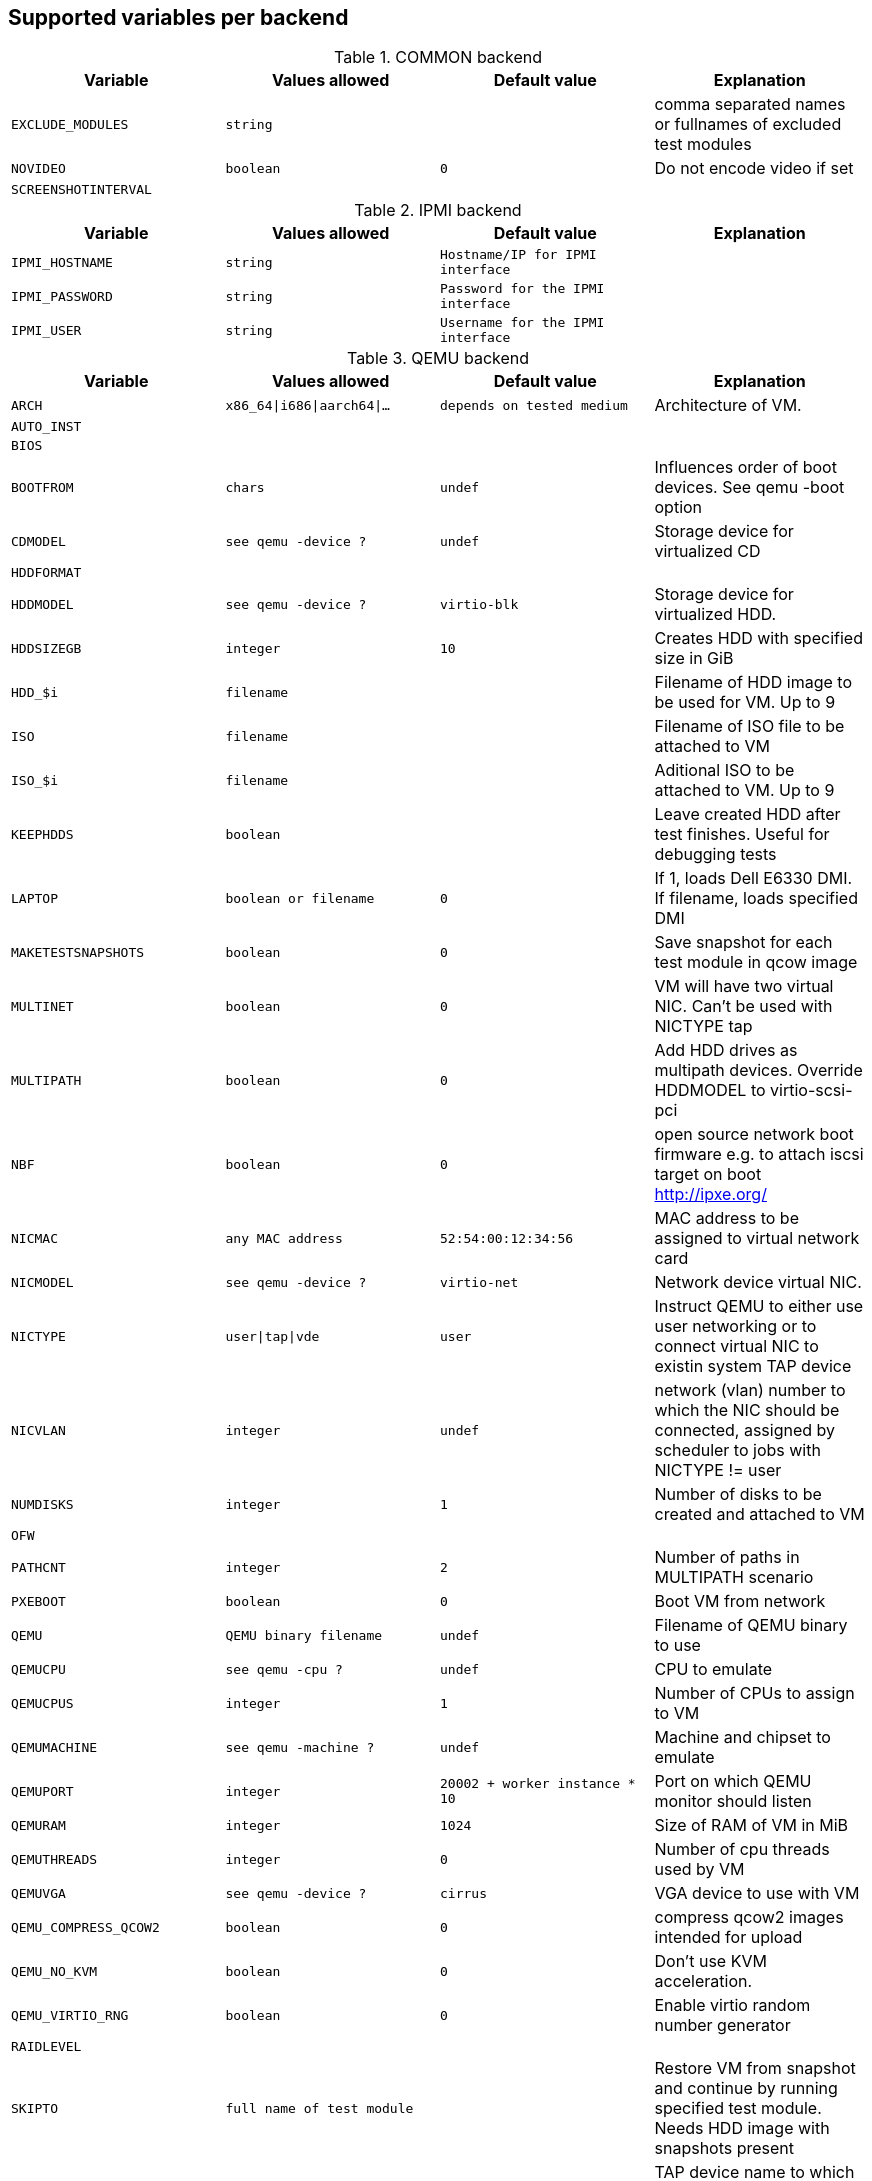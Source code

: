 Supported variables per backend
-------------------------------

.COMMON backend
[grid="rows",format="csv"]
[options="header",cols="^m,^m,^m,v",separator=";"]
|====================
Variable;Values allowed;Default value;Explanation
EXCLUDE_MODULES;string;;comma separated names or fullnames of excluded test modules
NOVIDEO;boolean;0;Do not encode video if set
SCREENSHOTINTERVAL;;;
|====================

.IPMI backend
[grid="rows",format="csv"]
[options="header",cols="^m,^m,^m,v",separator=";"]
|====================
Variable;Values allowed;Default value;Explanation
IPMI_HOSTNAME;string;Hostname/IP for IPMI interface;
IPMI_PASSWORD;string;Password for the IPMI interface;
IPMI_USER;string;Username for the IPMI interface;
|====================

.QEMU backend
[grid="rows",format="csv"]
[options="header",cols="^m,^m,^m,v",separator=";"]
|====================
Variable;Values allowed;Default value;Explanation
ARCH;x86_64|i686|aarch64|...;depends on tested medium;Architecture of VM.
AUTO_INST;;;
BIOS;;;
BOOTFROM;chars;undef;Influences order of boot devices. See qemu -boot option
CDMODEL;see qemu -device ?;undef;Storage device for virtualized CD
HDDFORMAT;;;
HDDMODEL;see qemu -device ?;virtio-blk;Storage device for virtualized HDD.
HDDSIZEGB;integer;10;Creates HDD with specified size in GiB
HDD_$i;filename;;Filename of HDD image to be used for VM. Up to 9
ISO;filename;;Filename of ISO file to be attached to VM
ISO_$i;filename;;Aditional ISO to be attached to VM. Up to 9
KEEPHDDS;boolean;;Leave created HDD after test finishes. Useful for debugging tests
LAPTOP;boolean or filename;0;If 1, loads Dell E6330 DMI. If filename, loads specified DMI
MAKETESTSNAPSHOTS;boolean;0;Save snapshot for each test module in qcow image
MULTINET;boolean;0;VM will have two virtual NIC. Can't be used with NICTYPE tap
MULTIPATH;boolean;0;Add HDD drives as multipath devices. Override HDDMODEL to virtio-scsi-pci
NBF;boolean;0;open source network boot firmware e.g. to attach iscsi target on boot http://ipxe.org/
NICMAC;any MAC address;52:54:00:12:34:56;MAC address to be assigned to virtual network card
NICMODEL;see qemu -device ?;virtio-net;Network device virtual NIC.
NICTYPE;user|tap|vde;user;Instruct QEMU to either use user networking or to connect virtual NIC to existin system TAP device
NICVLAN;integer;undef;network (vlan) number to which the NIC should be connected, assigned by scheduler to jobs with NICTYPE != user
NUMDISKS;integer;1;Number of disks to be created and attached to VM
OFW;;;
PATHCNT;integer;2;Number of paths in MULTIPATH scenario
PXEBOOT;boolean;0;Boot VM from network
QEMU;QEMU binary filename;undef;Filename of QEMU binary to use
QEMUCPU;see qemu -cpu ?;undef;CPU to emulate
QEMUCPUS;integer;1;Number of CPUs to assign to VM
QEMUMACHINE;see qemu -machine ?;undef;Machine and chipset to emulate
QEMUPORT;integer;20002 + worker instance * 10;Port on which QEMU monitor should listen
QEMURAM;integer;1024;Size of RAM of VM in MiB
QEMUTHREADS;integer;0;Number of cpu threads used by VM
QEMUVGA;see qemu -device ?;cirrus;VGA device to use with VM
QEMU_COMPRESS_QCOW2;boolean;0;compress qcow2 images intended for upload
QEMU_NO_KVM;boolean;0;Don't use KVM acceleration.
QEMU_VIRTIO_RNG;boolean;0;Enable virtio random number generator
RAIDLEVEL;;;
SKIPTO;full name of test module;;Restore VM from snapshot and continue by running specified test module. Needs HDD image with snapshots present
TAPDEV;device name;undef;TAP device name to which virtual NIC should be connected. Usually undef so automatic matching is used
TAPSCRIPT;;;
TESTDEBUG;boolean;0;Enable test debugging: override 'milestone' and 'fatal' test flags to 1. Snapshot are created after each successful test module and each fail aborts test run
UEFI;;;
UEFI_PFLASH;boolean;0;Enable the pflash mode to write the UEFI variables directly into the firmware file instead of NVvars in the EFI system partition
UEFI_BIOS;;;
USBBOOT;boolean;0;Mount ISO as USB disk and boot VM from it
VDE_PORT;integer;worker instance + 10;number of vde switch port to connect
VDE_SOCKETDIR;string;.;directory where vde_switch control socket is to be found
VDE_USE_SLIRP;integer;1;whether to start slirpvde
VNC;integer;worker instance + 90;Display on which VNC server is running. Actual port is 5900 + VNC
VNCKB;;;
|====================

.SVIRT backend
[grid="rows",format="csv"]
[options="header",cols="^m,^m,^m,v",separator=";"]
|====================
Variable;Values allowed;Default value;Explanation
VIRSH_HOSTNAME;string;SSH Host with virtsh;
VIRSH_PASSWORD;string;Password for root account on above host;
VIRSH_VMM_FAMILY;string;Host's hypervisor ('kvm', 'xen');
VIRSH_VMM_TYPE;string;Host's hypervisor type ('hvm' for full virtualization on 'kvm' and 'xen' families, 'linux' for paravirtualization on 'xen' family);
|====================

.PVM backend
[grid="rows",format="csv"]
[options="header",cols="^m,^m,^m,v",separator=";"]
|====================
Variable;Values allowed;Default value;Explanation
MEM;integer;2048;amount of RAM
LPAR;string;osauto;LPAR name to be created
NUMDISKS;integer;1;Number of disks
HDDSIZEGB;integer;15;Disk size in GB
NICVLAN;integer;1;VLAN to attach to
VSWITCH;string;VSWITCH0;A virtula switch to connect to
CPUS;integer;1;Number of CPUS for LPAR
|====================

.GENERAL_HW backend
[grid="rows",format="csv"]
[options="header",cols="^m,^m,^m,v",separator=";"]
|====================
Variable;Values allowed;Default value;Explanation
GENERAL_HW_VNC_IP;string;;Hostname of the gadget's network
GENERAL_HW_CMD_DIR;string;;Directory with allowed CMD scripts
GENERAL_HW_SOL_CMD;string;;Shell Script to output serial output (in CMD_DIR)
GENERAL_HW_POWERON_CMD;string;;Shell Command to power on the SUT (in CMD_DIR)
GENERAL_HW_POWEROFF_CMD;string;;Shell Command to power off the SUT (in CMD_DIR)
|====================
